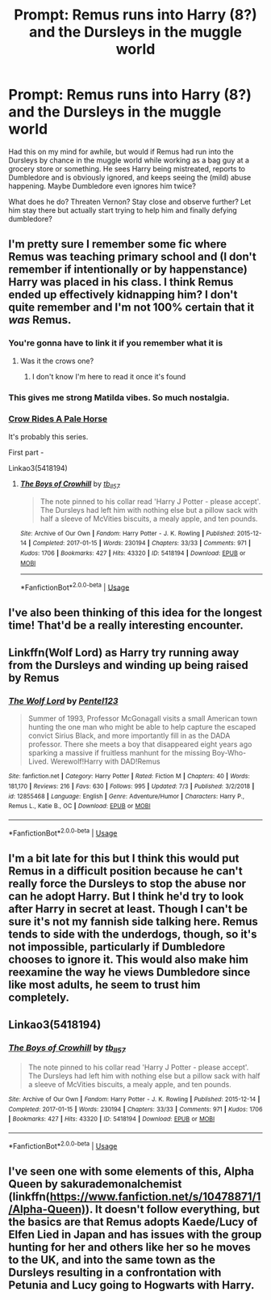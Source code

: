 #+TITLE: Prompt: Remus runs into Harry (8?) and the Dursleys in the muggle world

* Prompt: Remus runs into Harry (8?) and the Dursleys in the muggle world
:PROPERTIES:
:Author: jaddisin10
:Score: 25
:DateUnix: 1563213011.0
:DateShort: 2019-Jul-15
:FlairText: Prompt
:END:
Had this on my mind for awhile, but would if Remus had run into the Dursleys by chance in the muggle world while working as a bag guy at a grocery store or something. He sees Harry being mistreated, reports to Dumbledore and is obviously ignored, and keeps seeing the (mild) abuse happening. Maybe Dumbledore even ignores him twice?

What does he do? Threaten Vernon? Stay close and observe further? Let him stay there but actually start trying to help him and finally defying dumbledore?


** I'm pretty sure I remember some fic where Remus was teaching primary school and (I don't remember if intentionally or by happenstance) Harry was placed in his class. I think Remus ended up effectively kidnapping him? I don't quite remember and I'm not 100% certain that it /was/ Remus.
:PROPERTIES:
:Author: SirGlaurung
:Score: 8
:DateUnix: 1563239846.0
:DateShort: 2019-Jul-16
:END:

*** You're gonna have to link it if you remember what it is
:PROPERTIES:
:Author: The379thHero
:Score: 2
:DateUnix: 1563240336.0
:DateShort: 2019-Jul-16
:END:

**** Was it the crows one?
:PROPERTIES:
:Author: Lightning_Panda
:Score: 2
:DateUnix: 1563244047.0
:DateShort: 2019-Jul-16
:END:

***** I don't know I'm here to read it once it's found
:PROPERTIES:
:Author: The379thHero
:Score: 2
:DateUnix: 1563244086.0
:DateShort: 2019-Jul-16
:END:


*** This gives me strong Matilda vibes. So much nostalgia.
:PROPERTIES:
:Author: Amarantexx
:Score: 2
:DateUnix: 1563266370.0
:DateShort: 2019-Jul-16
:END:


*** [[https://archiveofourown.org/series/632600][Crow Rides A Pale Horse]]

It's probably this series.

First part -

Linkao3(5418194)
:PROPERTIES:
:Author: i_atent_ded
:Score: 1
:DateUnix: 1564991544.0
:DateShort: 2019-Aug-05
:END:

**** [[https://archiveofourown.org/works/5418194][*/The Boys of Crowhill/*]] by [[https://www.archiveofourown.org/users/tb_ll57/pseuds/tb_ll57][/tb_ll57/]]

#+begin_quote
  The note pinned to his collar read 'Harry J Potter - please accept'. The Dursleys had left him with nothing else but a pillow sack with half a sleeve of McVities biscuits, a mealy apple, and ten pounds.
#+end_quote

^{/Site/:} ^{Archive} ^{of} ^{Our} ^{Own} ^{*|*} ^{/Fandom/:} ^{Harry} ^{Potter} ^{-} ^{J.} ^{K.} ^{Rowling} ^{*|*} ^{/Published/:} ^{2015-12-14} ^{*|*} ^{/Completed/:} ^{2017-01-15} ^{*|*} ^{/Words/:} ^{230194} ^{*|*} ^{/Chapters/:} ^{33/33} ^{*|*} ^{/Comments/:} ^{971} ^{*|*} ^{/Kudos/:} ^{1706} ^{*|*} ^{/Bookmarks/:} ^{427} ^{*|*} ^{/Hits/:} ^{43320} ^{*|*} ^{/ID/:} ^{5418194} ^{*|*} ^{/Download/:} ^{[[https://archiveofourown.org/downloads/5418194/The%20Boys%20of%20Crowhill.epub?updated_at=1562431888][EPUB]]} ^{or} ^{[[https://archiveofourown.org/downloads/5418194/The%20Boys%20of%20Crowhill.mobi?updated_at=1562431888][MOBI]]}

--------------

*FanfictionBot*^{2.0.0-beta} | [[https://github.com/tusing/reddit-ffn-bot/wiki/Usage][Usage]]
:PROPERTIES:
:Author: FanfictionBot
:Score: 1
:DateUnix: 1564991559.0
:DateShort: 2019-Aug-05
:END:


** I've also been thinking of this idea for the longest time! That'd be a really interesting encounter.
:PROPERTIES:
:Author: artymas383
:Score: 2
:DateUnix: 1563223937.0
:DateShort: 2019-Jul-16
:END:


** Linkffn(Wolf Lord) as Harry try running away from the Dursleys and winding up being raised by Remus
:PROPERTIES:
:Author: Geairt_Annok
:Score: 1
:DateUnix: 1563244232.0
:DateShort: 2019-Jul-16
:END:

*** [[https://www.fanfiction.net/s/12855468/1/][*/The Wolf Lord/*]] by [[https://www.fanfiction.net/u/9506407/Pentel123][/Pentel123/]]

#+begin_quote
  Summer of 1993, Professor McGonagall visits a small American town hunting the one man who might be able to help capture the escaped convict Sirius Black, and more importantly fill in as the DADA professor. There she meets a boy that disappeared eight years ago sparking a massive if fruitless manhunt for the missing Boy-Who-Lived. Werewolf!Harry with DAD!Remus
#+end_quote

^{/Site/:} ^{fanfiction.net} ^{*|*} ^{/Category/:} ^{Harry} ^{Potter} ^{*|*} ^{/Rated/:} ^{Fiction} ^{M} ^{*|*} ^{/Chapters/:} ^{40} ^{*|*} ^{/Words/:} ^{181,170} ^{*|*} ^{/Reviews/:} ^{216} ^{*|*} ^{/Favs/:} ^{630} ^{*|*} ^{/Follows/:} ^{995} ^{*|*} ^{/Updated/:} ^{7/3} ^{*|*} ^{/Published/:} ^{3/2/2018} ^{*|*} ^{/id/:} ^{12855468} ^{*|*} ^{/Language/:} ^{English} ^{*|*} ^{/Genre/:} ^{Adventure/Humor} ^{*|*} ^{/Characters/:} ^{Harry} ^{P.,} ^{Remus} ^{L.,} ^{Katie} ^{B.,} ^{OC} ^{*|*} ^{/Download/:} ^{[[http://www.ff2ebook.com/old/ffn-bot/index.php?id=12855468&source=ff&filetype=epub][EPUB]]} ^{or} ^{[[http://www.ff2ebook.com/old/ffn-bot/index.php?id=12855468&source=ff&filetype=mobi][MOBI]]}

--------------

*FanfictionBot*^{2.0.0-beta} | [[https://github.com/tusing/reddit-ffn-bot/wiki/Usage][Usage]]
:PROPERTIES:
:Author: FanfictionBot
:Score: 2
:DateUnix: 1563244243.0
:DateShort: 2019-Jul-16
:END:


** I'm a bit late for this but I think this would put Remus in a difficult position because he can't really force the Dursleys to stop the abuse nor can he adopt Harry. But I think he'd try to look after Harry in secret at least. Though I can't be sure it's not my fannish side talking here. Remus tends to side with the underdogs, though, so it's not impossible, particularly if Dumbledore chooses to ignore it. This would also make him reexamine the way he views Dumbledore since like most adults, he seem to trust him completely.
:PROPERTIES:
:Author: Amata69
:Score: 1
:DateUnix: 1563638573.0
:DateShort: 2019-Jul-20
:END:


** Linkao3(5418194)
:PROPERTIES:
:Author: i_atent_ded
:Score: 1
:DateUnix: 1564991600.0
:DateShort: 2019-Aug-05
:END:

*** [[https://archiveofourown.org/works/5418194][*/The Boys of Crowhill/*]] by [[https://www.archiveofourown.org/users/tb_ll57/pseuds/tb_ll57][/tb_ll57/]]

#+begin_quote
  The note pinned to his collar read 'Harry J Potter - please accept'. The Dursleys had left him with nothing else but a pillow sack with half a sleeve of McVities biscuits, a mealy apple, and ten pounds.
#+end_quote

^{/Site/:} ^{Archive} ^{of} ^{Our} ^{Own} ^{*|*} ^{/Fandom/:} ^{Harry} ^{Potter} ^{-} ^{J.} ^{K.} ^{Rowling} ^{*|*} ^{/Published/:} ^{2015-12-14} ^{*|*} ^{/Completed/:} ^{2017-01-15} ^{*|*} ^{/Words/:} ^{230194} ^{*|*} ^{/Chapters/:} ^{33/33} ^{*|*} ^{/Comments/:} ^{971} ^{*|*} ^{/Kudos/:} ^{1706} ^{*|*} ^{/Bookmarks/:} ^{427} ^{*|*} ^{/Hits/:} ^{43320} ^{*|*} ^{/ID/:} ^{5418194} ^{*|*} ^{/Download/:} ^{[[https://archiveofourown.org/downloads/5418194/The%20Boys%20of%20Crowhill.epub?updated_at=1562431888][EPUB]]} ^{or} ^{[[https://archiveofourown.org/downloads/5418194/The%20Boys%20of%20Crowhill.mobi?updated_at=1562431888][MOBI]]}

--------------

*FanfictionBot*^{2.0.0-beta} | [[https://github.com/tusing/reddit-ffn-bot/wiki/Usage][Usage]]
:PROPERTIES:
:Author: FanfictionBot
:Score: 1
:DateUnix: 1564991618.0
:DateShort: 2019-Aug-05
:END:


** I've seen one with some elements of this, Alpha Queen by sakurademonalchemist (linkffn([[https://www.fanfiction.net/s/10478871/1/Alpha-Queen)]]). It doesn't follow everything, but the basics are that Remus adopts Kaede/Lucy of Elfen Lied in Japan and has issues with the group hunting for her and others like her so he moves to the UK, and into the same town as the Dursleys resulting in a confrontation with Petunia and Lucy going to Hogwarts with Harry.
:PROPERTIES:
:Author: Ghrathryn
:Score: -1
:DateUnix: 1563229325.0
:DateShort: 2019-Jul-16
:END:

